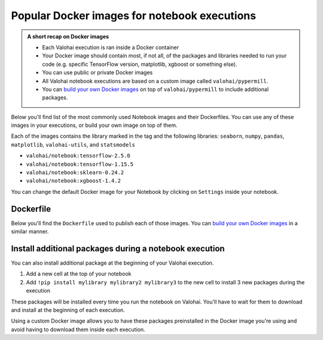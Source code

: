 .. meta::
    :description: A list of the most common images for notebook executions in Valohai


Popular Docker images for notebook executions
################################################

.. admonition:: A short recap on Docker images
    :class: tip

    * Each Valohai execution is ran inside a Docker container
    * Your Docker image should contain most, if not all, of the packages and libraries needed to run your code (e.g. specific TensorFlow version, matplotlib, xgboost or something else).
    * You can use public or private Docker images
    * All Valohai notebook executions are based on a custom image called ``valohai/pypermill``.
    * You can `build your own Docker images </tutorials/docker-build-image/>`_  on top of ``valohai/pypermill`` to include additional packages.

..

Below you'll find list of the most commonly used Notebook images and their Dockerfiles. You can use any of these images in your executions, or build your own image on top of them.

Each of the images contains the library marked in the tag and the following libraries: ``seaborn``, ``numpy``, ``pandas``, ``matplotlib``, ``valohai-utils``, and ``statsmodels``

* ``valohai/notebook:tensorflow-2.5.0``
* ``valohai/notebook:tensorflow-1.15.5``
* ``valohai/notebook:sklearn-0.24.2``
* ``valohai/notebook:xgboost-1.4.2``

You can change the default Docker image for your Notebook by clicking on ``Settings`` inside your notebook.

.. image:: /_images/notebook-settings.png
    :alt: Change the default Docker image for your notebook


Dockerfile
--------------

Below you'll find the ``Dockerfile`` used to publish each of those images. You can `build your own Docker images </tutorials/docker-build-image/>`_ in a similar manner.

.. tab:: Tensorflow 2.5.0

    **Name:** ``valohai/notebook:tensorflow-2.5.0``

    **Dockerfile:** 

    .. code-block:: Dockerfile

        FROM valohai/pypermill

        RUN pip install --upgrade pip
        RUN pip install seaborn numpy pandas matplotlib valohai-utils statsmodels
        RUN pip install tensorflow==2.5.0

    ..

.. tab:: Tensorflow 1.15.5

    **Name:** ``valohai/notebook:tensorflow-1.15.5``

    **Dockerfile:** 

    .. code-block:: Dockerfile

        FROM valohai/pypermill

        RUN pip install --upgrade pip
        RUN pip install seaborn numpy pandas matplotlib valohai-utils statsmodels
        RUN pip install tensorflow==1.15.5
    

    ..

.. tab:: scikit-learn 0.24.2

    **Name:** ``valohai/notebook:sklearn-0.24.2``
    
    **Dockerfile:**

    .. code-block:: Dockerfile

        FROM valohai/pypermill

        RUN pip install --upgrade pip
        RUN pip install seaborn numpy pandas matplotlib valohai-utils statsmodels
        RUN pip install scikit-learn==0.24.2

    ..

.. tab:: xgboost 1.4.2

    **Name:** ``valohai/notebook:xgboost-1.4.2``
    
    **Dockerfile:**

    .. code-block:: Dockerfile

        FROM valohai/pypermill

        RUN apt-get update && apt-get -y install cmake
        
        RUN pip install --upgrade pip
        RUN pip install seaborn numpy pandas matplotlib valohai-utils statsmodels
        RUN pip install xgboost==1.4.2

    ..
    

Install additional packages during a notebook execution
------------------------------------------------------------------------------------------------------

You can also install additional package at the beginning of your Valohai execution.

#. Add a new cell at the top of your notebook
#. Add ``!pip install mylibrary mylibrary2 mylibrary3`` to the new cell to install 3 new packages during the execution

These packages will be installed every time you run the notebook on Valohai. You'll have to wait for them to download and install at the beginning of each execution.

Using a custom Docker image allows you to have these packages preinstalled in the Docker image you're using and avoid having to download them inside each execution.

